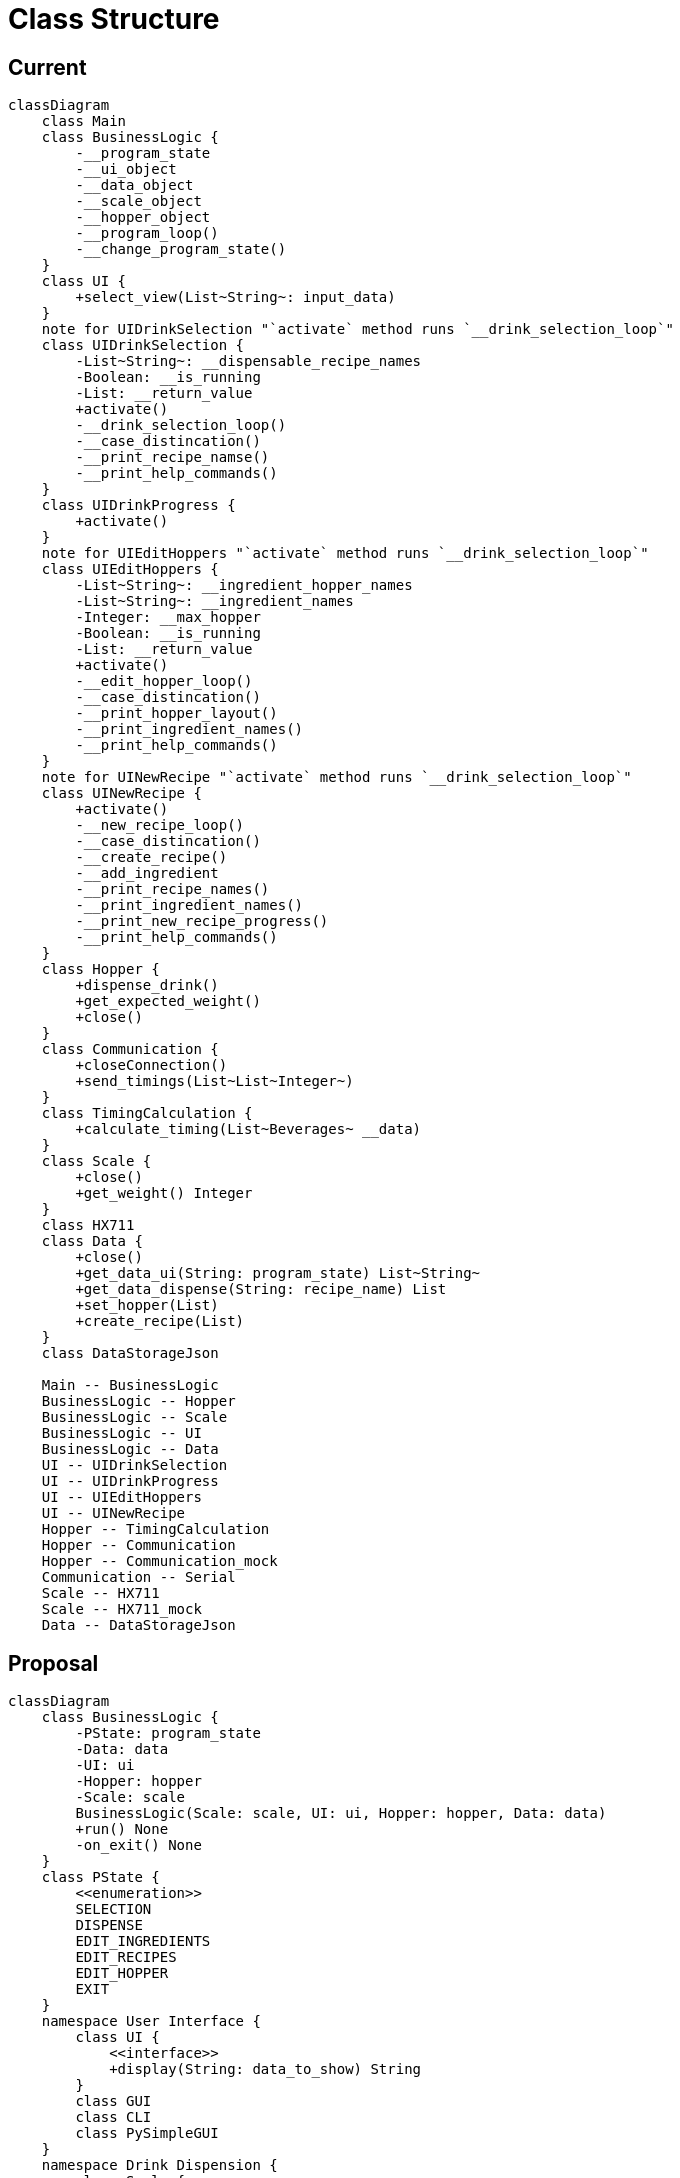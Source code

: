 = Class Structure

== Current

ifdef::env-github[]
[source,mermaid]
endif::[]
ifndef::env-github[]
[mermaid,format=svg]
endif::[]
----
classDiagram
    class Main
    class BusinessLogic {
        -__program_state
        -__ui_object
        -__data_object
        -__scale_object
        -__hopper_object
        -__program_loop()
        -__change_program_state()
    }
    class UI {
        +select_view(List~String~: input_data)
    }
    note for UIDrinkSelection "`activate` method runs `__drink_selection_loop`"
    class UIDrinkSelection {
        -List~String~: __dispensable_recipe_names
        -Boolean: __is_running
        -List: __return_value
        +activate()
        -__drink_selection_loop()
        -__case_distincation()
        -__print_recipe_namse()
        -__print_help_commands()
    }
    class UIDrinkProgress {
        +activate()
    }
    note for UIEditHoppers "`activate` method runs `__drink_selection_loop`"
    class UIEditHoppers {
        -List~String~: __ingredient_hopper_names
        -List~String~: __ingredient_names
        -Integer: __max_hopper
        -Boolean: __is_running
        -List: __return_value
        +activate()
        -__edit_hopper_loop()
        -__case_distincation()
        -__print_hopper_layout()
        -__print_ingredient_names()
        -__print_help_commands()
    }
    note for UINewRecipe "`activate` method runs `__drink_selection_loop`"
    class UINewRecipe {
        +activate()
        -__new_recipe_loop()
        -__case_distincation()
        -__create_recipe()
        -__add_ingredient
        -__print_recipe_names()
        -__print_ingredient_names()
        -__print_new_recipe_progress()
        -__print_help_commands()
    }
    class Hopper {
        +dispense_drink()
        +get_expected_weight()
        +close()
    }
    class Communication {
        +closeConnection()
        +send_timings(List~List~Integer~)
    }
    class TimingCalculation {
        +calculate_timing(List~Beverages~ __data)
    }
    class Scale {
        +close()
        +get_weight() Integer
    }
    class HX711
    class Data {
        +close()
        +get_data_ui(String: program_state) List~String~
        +get_data_dispense(String: recipe_name) List
        +set_hopper(List)
        +create_recipe(List)
    }
    class DataStorageJson

    Main -- BusinessLogic
    BusinessLogic -- Hopper
    BusinessLogic -- Scale
    BusinessLogic -- UI
    BusinessLogic -- Data
    UI -- UIDrinkSelection
    UI -- UIDrinkProgress
    UI -- UIEditHoppers
    UI -- UINewRecipe
    Hopper -- TimingCalculation
    Hopper -- Communication
    Hopper -- Communication_mock
    Communication -- Serial
    Scale -- HX711
    Scale -- HX711_mock
    Data -- DataStorageJson
----

== Proposal

ifdef::env-github[]
[source,mermaid]
endif::[]
ifndef::env-github[]
[mermaid,format=svg]
endif::[]
----
classDiagram
    class BusinessLogic {
        -PState: program_state
        -Data: data
        -UI: ui
        -Hopper: hopper
        -Scale: scale
        BusinessLogic(Scale: scale, UI: ui, Hopper: hopper, Data: data)
        +run() None
        -on_exit() None
    }
    class PState {
        <<enumeration>>
        SELECTION
        DISPENSE
        EDIT_INGREDIENTS
        EDIT_RECIPES
        EDIT_HOPPER
        EXIT
    }
    namespace User Interface {
        class UI {
            <<interface>>
            +display(String: data_to_show) String
        }
        class GUI
        class CLI
        class PySimpleGUI
    }
    namespace Drink Dispension {
        class Scale {
            -HX711: hardware
            +Scale(HX711: hardware)
            +tare() None
            +get_weight() Integer
        }
        class HX711
        class Hopper {
            -List~Serial~: serial
            Hopper(List~String~: serial_ports)
            +dispense(List~Ingredient,Integer~: ingredients, Integer: ml_per_glass) None
            -generate_message(List~Ingredient,Integer~: ingredients, Integer: ml_per_glass) List~String~
            -send_message(List~String~: message) None
        }
        class Serial
    }
    namespace Data Management {
        class Data {
            -Datahandler: handler
            -Dictionary: run_configuration
            -List~Ingredient~: ingredients
            -List~Drink~: drinks
            Data(Datahandler: handler, String: path_to_config)
            +get_configration() Dictionary
            +get_ingredient(Integer: ID) Ingredient
            +add_ingredient(Ingredient: ingredient) None
            +update_ingredient(Ingredient: ingredient) None
            +get_drinks(Integer: ID) List~Drink~
            +get_drink(Integer: ID) Drink
            +add_drink(Drink: drink) None
            +update_drink(Drink: drink) None
        }
        class Datahandler {
            <<interface>>
            +read_ingredients() List~Ingredient~
            +write_ingredients(List~Ingredient~: ingredients)
            +read_drinks() List~Drink~
            +write_drinks(List~Drink~: drinks)
        }
        class JsonDatahandler {
            -write(String: path_to_file, Dictonary: data)
            -read(String: path_to_file) Dictonary
        }
        class Ingredient {
            -Integer: ID
            +String: name
            +Integer: flow_speed
            +Integer: hopper_id
            +get_ID() Integer
            +get_timing(Integer: amount_in_ml) Integer
        }
        class Drink {
            -Integer: ID
            -List~Ingredient,Integer~: ingredients
            +get_ID() Integer
            +get_Ingredients() List~Ingredient,Integer~
            +add_ingredient(Integer: ingredient_id, Integer: percentage)
            +remove_ingredient(Integer: ingredient_id)
            +adjust_amount(Integer: ingredient_id, Integer: percentage)
        }
    }

    note "PySimpleGUI, HX711 and Serial are External Dependencies"
    BusinessLogic *-- PState
    BusinessLogic o-- UI
    BusinessLogic o-- Data
    BusinessLogic o-- Scale
    BusinessLogic o-- Hopper
    Scale o-- HX711
    Data o-- Datahandler
    Datahandler <|.. JsonDatahandler
    Data o-- Ingredient
    Data o-- Drink
    Drink o-- Ingredient
    Hopper *-- Serial
    UI <|.. CLI
    UI <|.. GUI
    GUI *-- PySimpleGUI
----

.main.py
[source,python]
----
import ...

if __name__ == __main__:
    json_handler = JsonDatahandler()
    data: Data = Data(handler=json_handler, path_to_config="config.json")
    HX711 scale_hardware = HX711(...)
    scale: Scale = Scale(hardware=scale_hardware)
    hopper: Hopper = Hopper(serial_ports=data.get_configuration()["serial"]["port"])
    ui: UI = CLI(...)
    program: BusinessLogic = BusinessLogic(scale=scale, ui=ui, hopper=hopper, data=data)
    
    program.run()
----

.recipes.json
[source,json]
----
{
  "ingredients": [
    {
      "id": <int>,
      "name": <string>,
      "hopper": <int>,
      "flow_speed": <int>
    },
    ...
  ],
  "drinks": [
    {
      "id": <int>,
      "ingredients": [
        {
          "ingredient": <int>,
          "percentage": <int>
        },
        ...
      ]
    },
    ...
  ]
}
----

.configuration.json
[source,json]
----
{
  "sources": {
    "recipes": <string>
  },
  "mock_serial": <boolean>,
  "mock_scale": <boolean>,
  "scale": {
    "measurements_per_value": <int>,
    "wait_timeout": <int>
  },
  "dispenser": {
    "glass_size": <int>,
    "ms_per_ml": <int>,
    "hopper_size": [
      <int>,
      ...
    ]
  },
  "serial": {
    "identifier": [
      <string>,
      ...
    ],
    "port": [
      <strin>,
      ...
    ],
    "max_connection_attempts": <int>
  }
}
----

.load_config.py
[source, python]
----
from __future__ import annotations

import json
from os.path import abspath, dirname, join, realpath

from pprint import pprint as pretty_print


def get_absolute_path(file: str) -> str:
    return abspath(join(dirname(realpath(__file__)), file))


def load_file(configuration_path: str) -> str:
    try:
        with open(
            file=get_absolute_path(configuration_path), mode="r"
        ) as configuration_file:
            configuration = configuration_file.read()
    except FileNotFoundError:
        raise Exception("No Config File Found!")
    except:
        raise Exception("Config can't be loaded!")
    else:
        return configuration


if __name__ == "__main__":
    config: str = load_file(configuration_path="new_config.json")
    config_dict: dict = json.JSONDecoder().decode(config)
    pretty_print(config_dict)
----